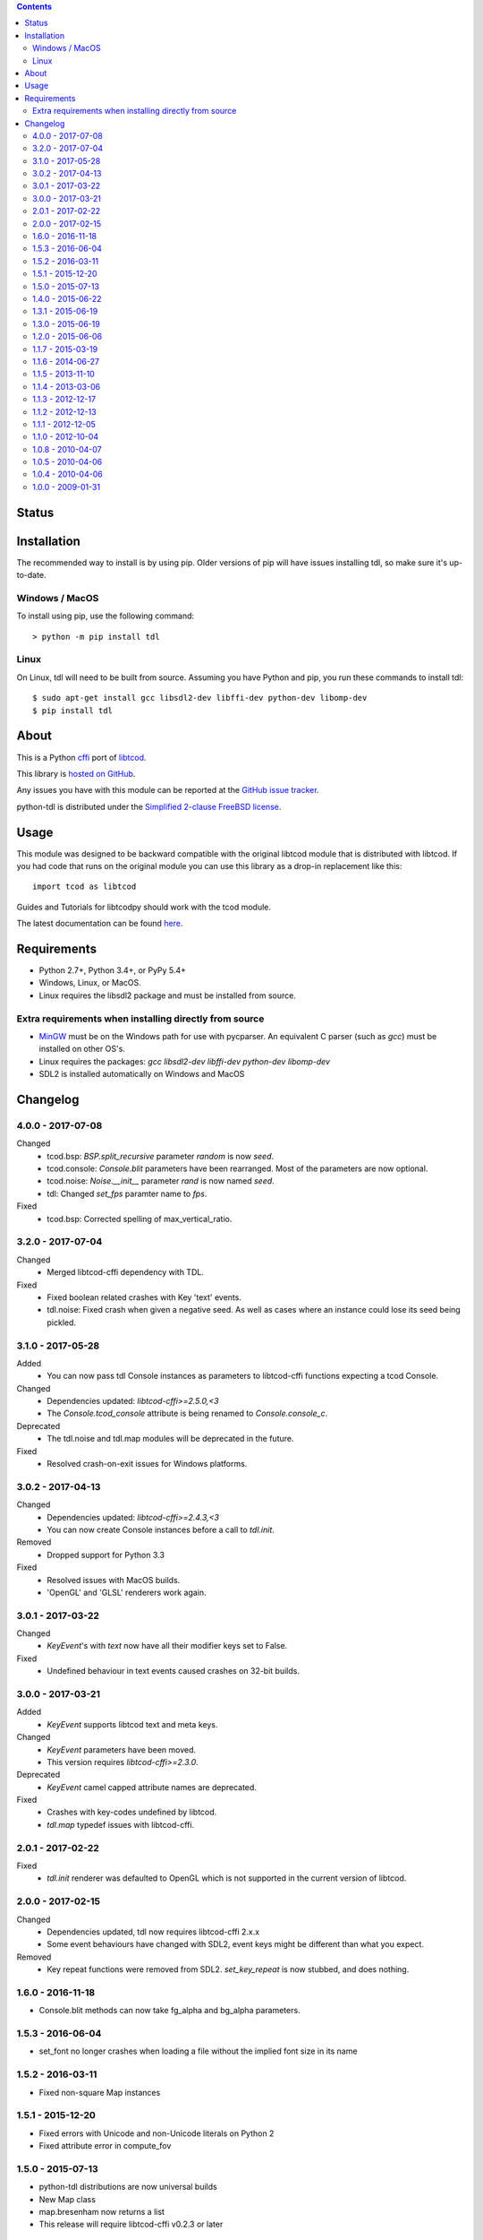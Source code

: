 .. contents::
   :backlinks: top

========
 Status
========
|VersionsBadge| |ImplementationBadge| |LicenseBadge|

|PyPI| |RTD| |Appveyor| |Travis| |Coveralls| |Codecov| |Codacy| |Scrutinizer|

|Requires| |Pyup|

==============
 Installation
==============
The recommended way to install is by using pip.  Older versions of pip will
have issues installing tdl, so make sure it's up-to-date.

Windows / MacOS
---------------
To install using pip, use the following command::

    > python -m pip install tdl

Linux
-----
On Linux, tdl will need to be built from source.  Assuming you have Python and
pip, you run these commands to install tdl::

    $ sudo apt-get install gcc libsdl2-dev libffi-dev python-dev libomp-dev
    $ pip install tdl

=======
 About
=======
This is a Python cffi_ port of libtcod_.

This library is `hosted on GitHub <https://github.com/HexDecimal/python-tdl>`_.

Any issues you have with this module can be reported at the
`GitHub issue tracker <https://github.com/HexDecimal/python-tdl/issues>`_.

python-tdl is distributed under the `Simplified 2-clause FreeBSD license
<https://github.com/HexDecimal/python-tdl/blob/master/LICENSE.txt>`_.

=======
 Usage
=======
This module was designed to be backward compatible with the original libtcod
module that is distributed with libtcod.
If you had code that runs on the original module you can use this library as a
drop-in replacement like this::

    import tcod as libtcod

Guides and Tutorials for libtcodpy should work with the tcod module.

The latest documentation can be found
`here <https://python-tdl.readthedocs.io/en/latest/>`_.

==============
 Requirements
==============
* Python 2.7+, Python 3.4+, or PyPy 5.4+
* Windows, Linux, or MacOS.
* Linux requires the libsdl2 package and must be installed from source.

Extra requirements when installing directly from source
-------------------------------------------------------

* MinGW_ must be on the Windows path for use with pycparser.
  An equivalent C parser (such as `gcc`) must be installed on other OS's.
* Linux requires the packages:
  `gcc` `libsdl2-dev` `libffi-dev` `python-dev` `libomp-dev`
* SDL2 is installed automatically on Windows and MacOS

.. _LICENSE.txt: https://github.com/HexDecimal/python-tdl/blob/master/LICENSE.txt

.. _python-tdl: https://github.com/HexDecimal/python-tdl/

.. _cffi: https://cffi.readthedocs.io/en/latest/

.. _numpy: https://docs.scipy.org/doc/numpy/user/index.html

.. _libtcod: https://bitbucket.org/libtcod/libtcod/

.. _pip: https://pip.pypa.io/en/stable/installing/

.. _MinGW: http://www.mingw.org/

.. _homebrew: http://brew.sh/

.. |VersionsBadge| image:: https://img.shields.io/pypi/pyversions/tdl.svg?maxAge=2592000
    :target: https://pypi.python.org/pypi/tdl

.. |ImplementationBadge| image:: https://img.shields.io/pypi/implementation/tdl.svg?maxAge=2592000
    :target: https://pypi.python.org/pypi/tdl

.. |LicenseBadge| image:: https://img.shields.io/pypi/l/tdl.svg?maxAge=2592000
    :target: https://github.com/HexDecimal/tdl/blob/master/LICENSE.txt

.. |PyPI| image:: https://img.shields.io/pypi/v/tdl.svg?maxAge=10800
    :target: https://pypi.python.org/pypi/tdl

.. |RTD| image:: https://readthedocs.org/projects/python-tdl/badge/?version=latest
    :target: http://python-tdl.readthedocs.io/en/latest/?badge=latest
    :alt: Documentation Status

.. |Appveyor| image:: https://ci.appveyor.com/api/projects/status/bb04bpankj0h1cpa/branch/master?svg=true
    :target: https://ci.appveyor.com/project/HexDecimal/python-tdl/branch/master

.. |Travis| image:: https://travis-ci.org/HexDecimal/python-tdl.svg?branch=master
    :target: https://travis-ci.org/HexDecimal/python-tdl

.. |Coveralls| image:: https://coveralls.io/repos/github/HexDecimal/python-tdl/badge.svg?branch=master
    :target: https://coveralls.io/github/HexDecimal/python-tdl?branch=master

.. |Codecov| image:: https://codecov.io/gh/HexDecimal/python-tdl/branch/master/graph/badge.svg
    :target: https://codecov.io/gh/HexDecimal/python-tdl

.. |Issues| image:: https://img.shields.io/github/issues/HexDecimal/python-tdl.svg?maxAge=3600
    :target: https://github.com/HexDecimal/python-tdl/issues

.. |Codacy| image:: https://img.shields.io/codacy/grade/6f3d153f1ccc435ca592633e4c35d9f5.svg?maxAge=10800
    :target: https://www.codacy.com/app/4b796c65-github/python-tdl

.. |Scrutinizer| image:: https://scrutinizer-ci.com/g/HexDecimal/python-tdl/badges/quality-score.png?b=master
    :target: https://scrutinizer-ci.com/g/HexDecimal/python-tdl/

.. |Requires| image:: https://requires.io/github/HexDecimal/python-tdl/requirements.svg?branch=master
    :target: https://requires.io/github/HexDecimal/python-tdl/requirements/?branch=master
    :alt: Requirements Status

.. |Pyup| image:: https://pyup.io/repos/github/hexdecimal/python-tdl/shield.svg
     :target: https://pyup.io/repos/github/hexdecimal/python-tdl/

===========
 Changelog
===========

4.0.0 - 2017-07-08
------------------
Changed
 - tcod.bsp: `BSP.split_recursive` parameter `random` is now `seed`.
 - tcod.console: `Console.blit` parameters have been rearranged.
   Most of the parameters are now optional.
 - tcod.noise: `Noise.__init__` parameter `rand` is now named `seed`.
 - tdl: Changed `set_fps` paramter name to `fps`.
Fixed
 - tcod.bsp: Corrected spelling of max_vertical_ratio.

3.2.0 - 2017-07-04
------------------
Changed
 - Merged libtcod-cffi dependency with TDL.
Fixed
 - Fixed boolean related crashes with Key 'text' events.
 - tdl.noise: Fixed crash when given a negative seed.  As well as cases
   where an instance could lose its seed being pickled.

3.1.0 - 2017-05-28
------------------
Added
 - You can now pass tdl Console instances as parameters to libtcod-cffi
   functions expecting a tcod Console.
Changed
 - Dependencies updated: `libtcod-cffi>=2.5.0,<3`
 - The `Console.tcod_console` attribute is being renamed to
   `Console.console_c`.
Deprecated
 - The tdl.noise and tdl.map modules will be deprecated in the future.
Fixed
 - Resolved crash-on-exit issues for Windows platforms.

3.0.2 - 2017-04-13
------------------
Changed
 - Dependencies updated: `libtcod-cffi>=2.4.3,<3`
 - You can now create Console instances before a call to `tdl.init`.
Removed
 - Dropped support for Python 3.3
Fixed
 - Resolved issues with MacOS builds.
 - 'OpenGL' and 'GLSL' renderers work again.

3.0.1 - 2017-03-22
------------------
Changed
 - `KeyEvent`'s with `text` now have all their modifier keys set to False.
Fixed
 - Undefined behaviour in text events caused crashes on 32-bit builds.

3.0.0 - 2017-03-21
------------------
Added
 - `KeyEvent` supports libtcod text and meta keys.
Changed
 - `KeyEvent` parameters have been moved.
 - This version requires `libtcod-cffi>=2.3.0`.
Deprecated
 - `KeyEvent` camel capped attribute names are deprecated.
Fixed
 - Crashes with key-codes undefined by libtcod.
 - `tdl.map` typedef issues with libtcod-cffi.


2.0.1 - 2017-02-22
------------------
Fixed
 - `tdl.init` renderer was defaulted to OpenGL which is not supported in the
   current version of libtcod.

2.0.0 - 2017-02-15
------------------
Changed
 - Dependencies updated, tdl now requires libtcod-cffi 2.x.x
 - Some event behaviours have changed with SDL2, event keys might be different
   than what you expect.
Removed
 - Key repeat functions were removed from SDL2.
   `set_key_repeat` is now stubbed, and does nothing.

1.6.0 - 2016-11-18
------------------
- Console.blit methods can now take fg_alpha and bg_alpha parameters.

1.5.3 - 2016-06-04
------------------
- set_font no longer crashes when loading a file without the implied font
  size in its name

1.5.2 - 2016-03-11
------------------
- Fixed non-square Map instances

1.5.1 - 2015-12-20
------------------
- Fixed errors with Unicode and non-Unicode literals on Python 2
- Fixed attribute error in compute_fov

1.5.0 - 2015-07-13
------------------
- python-tdl distributions are now universal builds
- New Map class
- map.bresenham now returns a list
- This release will require libtcod-cffi v0.2.3 or later

1.4.0 - 2015-06-22
------------------
- The DLL's have been moved into another library which you can find at
  https://github.com/HexDecimal/libtcod-cffi
  You can use this library to have some raw access to libtcod if you want.
  Plus it can be used alongside TDL.
- The libtocd console objects in Console instances have been made public.
- Added tdl.event.wait function.  This function can called with a timeout and
  can automatically call tdl.flush.

1.3.1 - 2015-06-19
------------------
- Fixed pathfinding regressions.

1.3.0 - 2015-06-19
------------------
- Updated backend to use python-cffi instead of ctypes.  This gives decent
  boost to speed in CPython and a drastic to boost in speed in PyPy.

1.2.0 - 2015-06-06
------------------
- The set_colors method now changes the default colors used by the draw_*
  methods.  You can use Python's Ellipsis to explicitly select default colors
  this way.
- Functions and Methods renamed to match Python's style-guide PEP 8, the old
  function names still exist and are depreciated.
- The fgcolor and bgcolor parameters have been shortened to fg and bg.

1.1.7 - 2015-03-19
------------------
- Noise generator now seeds properly.
- The OS event queue will now be handled during a call to tdl.flush. This
  prevents a common newbie programmer hang where events are handled
  infrequently during long animations, simulations, or early development.
- Fixed a major bug that would cause a crash in later versions of Python 3

1.1.6 - 2014-06-27
------------------
- Fixed a race condition when importing on some platforms.
- Fixed a type issue with quickFOV on Linux.
- Added a bresenham function to the tdl.map module.

1.1.5 - 2013-11-10
------------------
- A for loop can iterate over all coordinates of a Console.
- drawStr can be configured to scroll or raise an error.
- You can now configure or disable key repeating with tdl.event.setKeyRepeat
- Typewriter class removed, use a Window instance for the same functionality.
- setColors method fixed.

1.1.4 - 2013-03-06
------------------
- Merged the Typewriter and MetaConsole classes,
  You now have a virtual cursor with Console and Window objects.
- Fixed the clear method on the Window class.
- Fixed screenshot function.
- Fixed some drawing operations with unchanging backgrounds.
- Instances of Console and Noise can be pickled and copied.
- Added KeyEvent.keychar
- Fixed event.keyWait, and now converts window closed events into Alt+F4.

1.1.3 - 2012-12-17
------------------
- Some of the setFont parameters were incorrectly labeled and documented.
- setFont can auto-detect tilesets if the font sizes are in the filenames.
- Added some X11 unicode tilesets, including unifont.

1.1.2 - 2012-12-13
------------------
- Window title now defaults to the running scripts filename.
- Fixed incorrect deltaTime for App.update
- App will no longer call tdl.flush on its own, you'll need to call this
  yourself.
- tdl.noise module added.
- clear method now defaults to black on black.

1.1.1 - 2012-12-05
------------------
- Map submodule added with AStar class and quickFOV function.
- New Typewriter class.
- Most console functions can use Python-style negative indexes now.
- New App.runOnce method.
- Rectangle geometry is less strict.

1.1.0 - 2012-10-04
------------------
- KeyEvent.keyname is now KeyEvent.key
- MouseButtonEvent.button now behaves like KeyEvent.keyname does.
- event.App class added.
- Drawing methods no longer have a default for the character parameter.
- KeyEvent.ctrl is now KeyEvent.control

1.0.8 - 2010-04-07
------------------
- No longer works in Python 2.5 but now works in 3.x and has been partly
  tested.
- Many bug fixes.

1.0.5 - 2010-04-06
------------------
- Got rid of setuptools dependency, this will make it much more compatible
  with Python 3.x
- Fixed a typo with the MacOS library import.

1.0.4 - 2010-04-06
------------------
- All constant colors (C_*) have been removed, they may be put back in later.
- Made some type assertion failures show the value they received to help in
  general debugging.  Still working on it.
- Added MacOS and 64-bit Linux support.

1.0.0 - 2009-01-31
------------------
- First public release.


